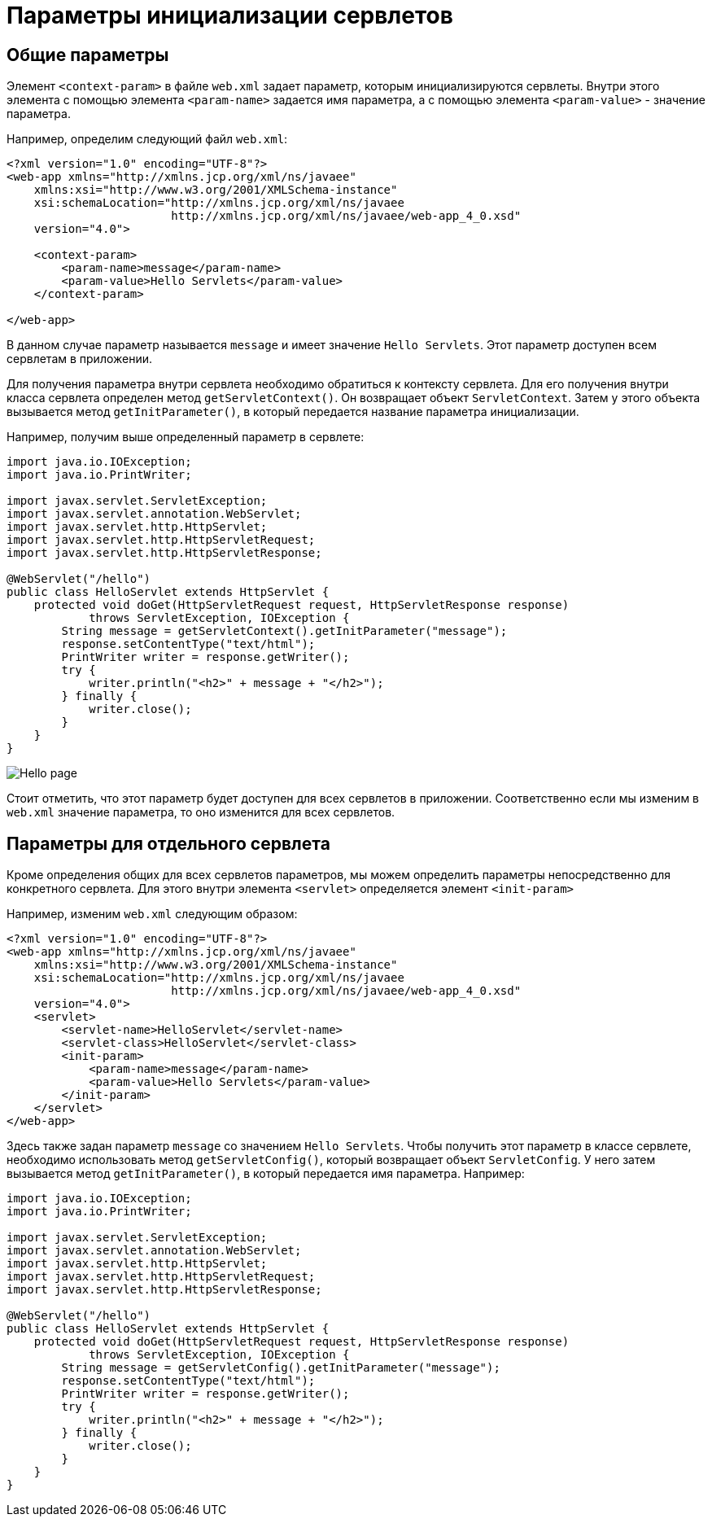 = Параметры инициализации сервлетов

== Общие параметры

Элемент `<context-param>` в файле `web.xml` задает параметр, которым инициализируются сервлеты. Внутри этого элемента с помощью элемента `<param-name>` задается имя параметра, а с помощью элемента `<param-value>` - значение параметра.

Например, определим следующий файл `web.xml`:

[source, xml]
----
<?xml version="1.0" encoding="UTF-8"?>
<web-app xmlns="http://xmlns.jcp.org/xml/ns/javaee"
    xmlns:xsi="http://www.w3.org/2001/XMLSchema-instance"
    xsi:schemaLocation="http://xmlns.jcp.org/xml/ns/javaee
                        http://xmlns.jcp.org/xml/ns/javaee/web-app_4_0.xsd"
    version="4.0">

    <context-param>
        <param-name>message</param-name>
        <param-value>Hello Servlets</param-value>
    </context-param>

</web-app>
----

В данном случае параметр называется `message` и имеет значение `Hello Servlets`. Этот параметр доступен всем сервлетам в приложении.

Для получения параметра внутри сервлета необходимо обратиться к контексту сервлета. Для его получения внутри класса сервлета определен метод `getServletContext()`. Он возвращает объект `ServletContext`. Затем у этого объекта вызывается метод `getInitParameter()`, в который передается название параметра инициализации.

Например, получим выше определенный параметр в сервлете:

[source, java]
----
import java.io.IOException;
import java.io.PrintWriter;

import javax.servlet.ServletException;
import javax.servlet.annotation.WebServlet;
import javax.servlet.http.HttpServlet;
import javax.servlet.http.HttpServletRequest;
import javax.servlet.http.HttpServletResponse;

@WebServlet("/hello")
public class HelloServlet extends HttpServlet {
    protected void doGet(HttpServletRequest request, HttpServletResponse response)
            throws ServletException, IOException {
        String message = getServletContext().getInitParameter("message");
        response.setContentType("text/html");
        PrintWriter writer = response.getWriter();
        try {
            writer.println("<h2>" + message + "</h2>");
        } finally {
            writer.close();
        }
    }
}
----

image:/assets/img/java/jakarta-ee/servlet/hello-page.jpg[Hello page]

Стоит отметить, что этот параметр будет доступен для всех сервлетов в приложении. Соответственно если мы изменим в `web.xml` значение параметра, то оно изменится для всех сервлетов.

== Параметры для отдельного сервлета

Кроме определения общих для всех сервлетов параметров, мы можем определить параметры непосредственно для конкретного сервлета. Для этого внутри элемента `<servlet>` определяется элемент `<init-param>`

Например, изменим `web.xml` следующим образом:

[source, xml]
----
<?xml version="1.0" encoding="UTF-8"?>
<web-app xmlns="http://xmlns.jcp.org/xml/ns/javaee"
    xmlns:xsi="http://www.w3.org/2001/XMLSchema-instance"
    xsi:schemaLocation="http://xmlns.jcp.org/xml/ns/javaee
                        http://xmlns.jcp.org/xml/ns/javaee/web-app_4_0.xsd"
    version="4.0">
    <servlet>
        <servlet-name>HelloServlet</servlet-name>
        <servlet-class>HelloServlet</servlet-class>
        <init-param>
            <param-name>message</param-name>
            <param-value>Hello Servlets</param-value>
        </init-param>
    </servlet>
</web-app>
----

Здесь также задан параметр `message` со значением `Hello Servlets`. Чтобы получить этот параметр в классе сервлете, необходимо использовать метод `getServletConfig()`, который возвращает объект `ServletConfig`. У него затем вызывается метод `getInitParameter()`, в который передается имя параметра. Например:

[source, java]
----
import java.io.IOException;
import java.io.PrintWriter;

import javax.servlet.ServletException;
import javax.servlet.annotation.WebServlet;
import javax.servlet.http.HttpServlet;
import javax.servlet.http.HttpServletRequest;
import javax.servlet.http.HttpServletResponse;

@WebServlet("/hello")
public class HelloServlet extends HttpServlet {
    protected void doGet(HttpServletRequest request, HttpServletResponse response)
            throws ServletException, IOException {
        String message = getServletConfig().getInitParameter("message");
        response.setContentType("text/html");
        PrintWriter writer = response.getWriter();
        try {
            writer.println("<h2>" + message + "</h2>");
        } finally {
            writer.close();
        }
    }
}
----
